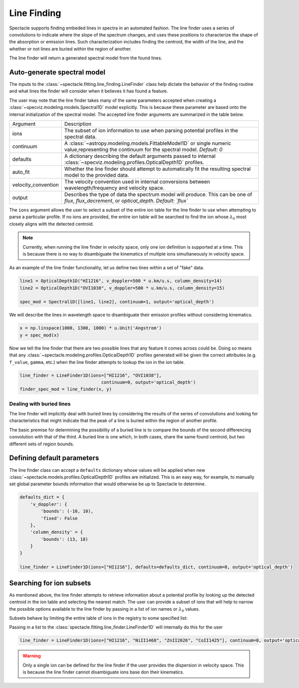 Line Finding
============

Spectacle supports finding embeded lines in spectra in an automated fashion.
The line finder uses a series of convolutions to indicate where the slope
of the spectrum changes, and uses these positions to characterize the shape
of the absorption or emission lines. Such characterization includes finding
the centroid, the width of the line, and the whether or not lines are
buried within the region of another.

.. image:: _static/line_finder_conv.png

The line finder will return a generated spectral model from the found lines.

Auto-generate spectral model
----------------------------

The inputs to the :class:`~spectacle.fitting.line_finding.LineFinder` class
help dictate the behavior of the finding routine and what lines the finder will
consider when it believes it has found a feature.

The user may note that the line finder takes many of the same parameters accepted when
creating a :class:`~specviz.modeling.models.Spectral1D` model explicitly. This
is because these parameter are based onto the internal initialization of the
spectral model. The accepted line finder arguments are summarized in the table
below.

+---------------------+------------------------------------------------------------------------------------------------------------------------------------------------+
| Argument            | Description                                                                                                                                    |
+---------------------+------------------------------------------------------------------------------------------------------------------------------------------------+
| ions                | The subset of ion information to use when parsing potential profiles in the spectral data.                                                     |
+---------------------+------------------------------------------------------------------------------------------------------------------------------------------------+
| continuum           | A :class:`~astropy.modeling.models.FittableModel1D` or single numeric value,representing the continuum for the spectral model. *Default: 0*    |
+---------------------+------------------------------------------------------------------------------------------------------------------------------------------------+
| defaults            | A dictionary describing the default arguments passed to internal :class:`~specviz.modeling.profiles.OpticalDepth1D` profiles.                  |
+---------------------+------------------------------------------------------------------------------------------------------------------------------------------------+
| auto_fit            | Whether the line finder should attempt to automatically fit the resulting spectral model to the provided data.                                 |
+---------------------+------------------------------------------------------------------------------------------------------------------------------------------------+
| velocity_convention | The velocity convention used in internal conversions between wavelength/frequency and velocity space.                                          |
+---------------------+------------------------------------------------------------------------------------------------------------------------------------------------+
| output              | Describes the type of data the spectrum model will produce. This can be one of `flux`, `flux_decrement`, or `optical_depth`. *Default: `flux`* |
+---------------------+------------------------------------------------------------------------------------------------------------------------------------------------+

The ``ions`` argument allows the user to select a subset of the entire ion
table for the line finder to use when attempting to parse a particular profile.
If no ions are provided, the entire ion table will be searched to find the
ion whose :math:`\lambda_0` most closely aligns with the detected centroid.

.. note::

    Currently, when running the line finder in velocity space, only one ion
    definition is supported at a time. This is because there is no way to
    disambiguate the kinematics of multiple ions simultaneously in velocity
    space.

As an example of the line finder functionality, let us define two lines within
a set of "fake" data.

.. code-block:: python

    line1 = OpticalDepth1D("HI1216", v_doppler=500 * u.km/u.s, column_density=14)
    line2 = OpticalDepth1D("OVI1038", v_doppler=500 * u.km/u.s, column_density=15)

    spec_mod = Spectral1D([line1, line2], continuum=1, output='optical_depth')

We will describe the lines in wavelength space to disambiguate their
emission profiles without considering kinematics.

.. code-block:: python

    x = np.linspace(1000, 1300, 1000) * u.Unit('Angstrom')
    y = spec_mod(x)

Now we tell the line finder that there are two possible lines that
any feature it comes across could be. Doing so means that any
:class:`~spectacle.modeling.profiles.OpticalDepth1D` profiles generated
will be given the correct attributes (e.g. ``f_value``, ``gamma``, etc.) when
the line finder attempts to lookup the ion in the ion table.

.. code-block:: python

    line_finder = LineFinder1D(ions=["HI1216", "OVI1038"],
                                   continuum=0, output='optical_depth')
    finder_spec_mod = line_finder(x, y)


.. plot::
    :align: center
    :context: close-figs

    >>> from astropy import units as u
    >>> import numpy as np
    >>> from matplotlib import pyplot as plt
    >>> from spectacle.modeling import Spectral1D, OpticalDepth1D
    >>> from spectacle.fitting.line_finder import LineFinder1D
    >>> line1 = OpticalDepth1D("HI1216", v_doppler=500 * u.km/u.s, column_density=14)
    >>> line2 = OpticalDepth1D("OVI1038", v_doppler=500 * u.km/u.s, column_density=15)
    >>> spec_mod = Spectral1D([line1, line2], continuum=0, output='optical_depth')
    >>> x = np.linspace(1000, 1300, 1000) * u.Unit('Angstrom')
    >>> y = spec_mod(x)

    >>> line_finder = LineFinder1D(ions=["HI1216", "OVI1038"], continuum=0, output='optical_depth')
    >>> finder_spec_mod = line_finder(x, y)
    >>> f, ax = plt.subplots()  # doctest: +SKIP
    >>> ax.step(x, y, label="Original Data") # doctest: +SKIP
    >>> ax.step(x, finder_spec_mod(x), label="Finder Result") # doctest: +SKIP
    >>> ax.set_xlabel("Wavelength [Angstrom]")  # doctest: +SKIP
    >>> f.legend()  # doctest: +SKIP


Dealing with buried lines
^^^^^^^^^^^^^^^^^^^^^^^^^

The line finder will implicitly deal with buried lines by considering the
results of the series of convolutions and looking for characteristics that
might indicate that the peak of a line is buried within the region of another
profile.

The basic premise for determining the possibility of a buried line is to
compare the bounds of the second differencing convolution with that of the
third. A buried line is one which, in both cases, share the same found
centroid, but two different sets of region bounds.

.. plot::
    :align: center
    :context: close-figs

    >>> from astropy import units as u
    >>> import numpy as np
    >>> from matplotlib import pyplot as plt
    >>> from spectacle.modeling import Spectral1D, OpticalDepth1D
    >>> from spectacle.fitting.line_finder import LineFinder1D
    >>> line1 = OpticalDepth1D("HI1216", v_doppler=10 * u.km/u.s, column_density=14)
    >>> line2 = OpticalDepth1D("HI1216", v_doppler=70 * u.km/u.s, column_density=15)
    >>> spec_mod = Spectral1D([line1, line2], continuum=0, output='optical_depth')
    >>> x = np.linspace(-200, 200, 1000) * u.Unit('km/s')
    >>> y = spec_mod(x)

    >>> line_finder = LineFinder1D(ions=["HI1216"], continuum=0, output='optical_depth')
    >>> finder_spec_mod = line_finder(x, y)
    >>> f, ax = plt.subplots()  # doctest: +SKIP
    >>> ax.step(x, y, label="Original Data") # doctest: +SKIP
    >>> ax.step(x, finder_spec_mod(x), label="Finder Result") # doctest: +SKIP
    >>> ax.set_xlabel("Wavelength [Angstrom]")  # doctest: +SKIP
    >>> f.legend()  # doctest: +SKIP


Defining default parameters
---------------------------

The line finder class can accept a ``defaults`` dictionary whose values will
be applied when new :class:`~spectacle.models.profiles.OpticalDepth1D` profiles
are initialized. This is an easy way, for example, to manually set global
parameter bounds information that would otherwise be up to Spectacle to determine.

.. code-block:: python

    defaults_dict = {
        'v_doppler': {
            'bounds': (-10, 10),
            'fixed': False
        },
        'column_density' = {
            'bounds': (13, 18)
        }
    }

    line_finder = LineFinder1D(ions=["HI1216"], defaults=defaults_dict, continuum=0, output='optical_depth')


Searching for ion subsets
-------------------------

As mentioned above, the line finder attempts to retrieve information about a
potential profile by looking up the detected centroid in the ion table and
selecting the nearest match. The user can provide a subset of ions that will
help to narrow the possible options available to the line finder by passing in
a list of ion names or :math:`\lambda_0` values.

Subsets behave by limiting the entire table of ions in the registry to some
specified list:

.. code-block:: python
    :linenos:

    >>> from spectacle.registries.lines import line_registry
    >>> print(line_registry)  # doctest: +IGNORE_OUTPUT

    <LineRegistry length=329>
      name      wave    osc_str     gamma
              Angstrom
      str9    float64   float64    float64
    -------- --------- --------- ------------
      HI1216 1215.6701    0.4164  626500000.0
      HI1026 1025.7223   0.07912  189700000.0
       HI973  972.5368     0.029   81270000.0
       HI950  949.7431   0.01394   42040000.0
       HI938  937.8035  0.007799   24500000.0
       HI931  930.7483  0.004814   12360000.0
       HI926  926.2257  0.003183    8255000.0
         ...       ...       ...          ...
    NiII1317  1317.217   0.07786  420500000.0
    CuII1368 1367.9509     0.179  623000000.0
    CuII1359  1358.773    0.3803  720000000.0
    ZnII2063  2062.664     0.256  386000000.0
    ZnII2026  2026.136     0.489  407000000.0
    GeII1602 1602.4863    0.1436  990600000.0
    GaII1414  1414.402       1.8 1970000000.0

    >>> subset = line_registry.subset(["HI1216", "NiII1468", "ZnII2026", "CoII1425"])
    >>> print(subset)  # doctest: +IGNORE_OUTPUT

    <LineRegistry length=4>
      name      wave   osc_str    gamma
              Angstrom
      str9    float64  float64   float64
    -------- --------- ------- -----------
    CoII1425 1424.7866  0.0109  35800000.0
      HI1216 1215.6701  0.4164 626500000.0
    NiII1468  1467.756  0.0099  23000000.0
    ZnII2026  2026.136   0.489 407000000.0

Passing in a list to the :class:`spectacle.fitting.line_finder.LineFinder1D`
will internally do this for the user

.. code-block:: python

    line_finder = LineFinder1D(ions=["HI1216", "NiII1468", "ZnII2026", "CoII1425"], continuum=0, output='optical_depth')

.. warning::

    Only a single ion can be defined for the line finder if the user provides
    the dispersion in velocity space. This is because the line finder cannot
    disambiguate ions base don their kinematics.